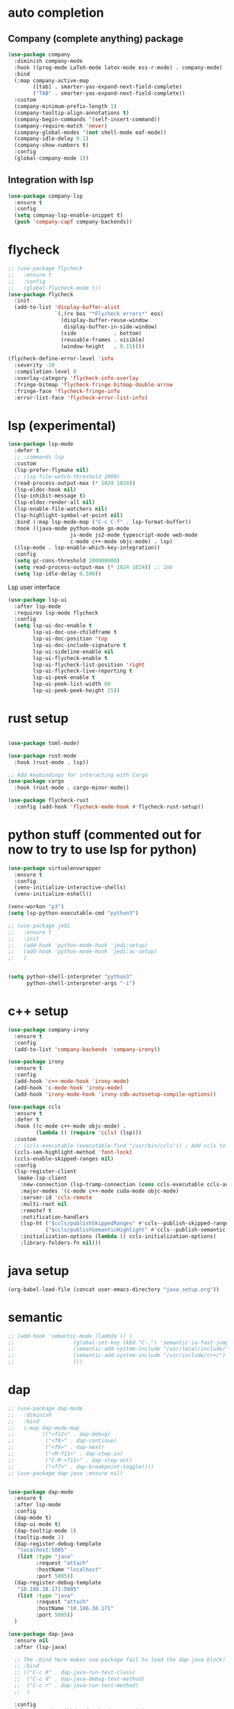#+STARTUP: hideall

* auto completion
** Company (complete anything) package
#+BEGIN_SRC emacs-lisp
(use-package company
  :diminish company-mode
  :hook ((prog-mode LaTeX-mode latex-mode ess-r-mode) . company-mode)
  :bind
  (:map company-active-map
        ([tab] . smarter-yas-expand-next-field-complete)
        ("TAB" . smarter-yas-expand-next-field-complete))
  :custom
  (company-minimum-prefix-length 1)
  (company-tooltip-align-annotations t)
  (company-begin-commands '(self-insert-command))
  (company-require-match 'never)
  (company-global-modes '(not shell-mode eaf-mode))
  (company-idle-delay 0.1)
  (company-show-numbers t)
  :config
  (global-company-mode 1))
#+END_SRC
** Integration with lsp
#+BEGIN_SRC emacs-lisp
(use-package company-lsp
  :ensure t
  :config
  (setq compnay-lsp-enable-snippet t)
  (push 'company-capf company-backends))
#+END_SRC

* flycheck
#+BEGIN_SRC emacs-lisp
;; (use-package flycheck
;;   :ensure t
;;   :config
;;   (global-flycheck-mode t))
(use-package flycheck
  :init
  (add-to-list 'display-buffer-alist
               `(,(rx bos "*Flycheck errors*" eos)
                 (display-buffer-reuse-window
                  display-buffer-in-side-window)
                 (side            . bottom)
                 (reusable-frames . visible)
                 (window-height   . 0.15))))

(flycheck-define-error-level 'info
  :severity -10
  :compilation-level 0
  :overlay-category 'flycheck-info-overlay
  :fringe-bitmap 'flycheck-fringe-bitmap-double-arrow
  :fringe-face 'flycheck-fringe-info
  :error-list-face 'flycheck-error-list-info)
#+END_SRC

* lsp (experimental)
#+BEGIN_SRC emacs-lisp
(use-package lsp-mode
  :defer t
  ;; :commands lsp
  :custom
  (lsp-prefer-flymake nil)
  ;; (lsp-file-watch-threshold 2000)
  (read-process-output-max (* 1024 1024))
  (lsp-eldoc-hook nil)
  (lsp-inhibit-message t)
  (lsp-eldoc-render-all nil)
  (lsp-enable-file-watchers nil)
  (lsp-highlight-symbol-at-point nil)
  :bind (:map lsp-mode-map ("C-c C-f" . lsp-format-buffer))
  :hook ((java-mode python-mode go-mode
                    js-mode js2-mode typescript-mode web-mode
                    c-mode c++-mode objc-mode) . lsp)
  ((lsp-mode . lsp-enable-which-key-integration))
  :config
  (setq gc-cons-threshold 100000000)
  (setq read-process-output-max (* 1024 1024)) ;; 1mb
  (setq lsp-idle-delay 0.500))

#+END_SRC
Lsp user interface
#+BEGIN_SRC emacs-lisp
(use-package lsp-ui
  :after lsp-mode
  :requires lsp-mode flycheck
  :config
  (setq lsp-ui-doc-enable t
        lsp-ui-doc-use-childframe t
        lsp-ui-doc-position 'top
        lsp-ui-doc-include-signature t
        lsp-ui-sideline-enable nil
        lsp-ui-flycheck-enable t
        lsp-ui-flycheck-list-position 'right
        lsp-ui-flycheck-live-reporting t
        lsp-ui-peek-enable t
        lsp-ui-peek-list-width 60
        lsp-ui-peek-peek-height 25))

#+END_SRC

* rust setup
#+BEGIN_SRC emacs-lisp

(use-package toml-mode)

(use-package rust-mode
  :hook (rust-mode . lsp))

;; Add keybindings for interacting with Cargo
(use-package cargo
  :hook (rust-mode . cargo-minor-mode))

(use-package flycheck-rust
  :config (add-hook 'flycheck-mode-hook #'flycheck-rust-setup))

#+END_SRC
* python stuff (commented out for now to try to use lsp for python)
#+BEGIN_SRC emacs-lisp
(use-package virtualenvwrapper
  :ensure t
  :config
  (venv-initialize-interactive-shells)
  (venv-initialize-eshell))

(venv-workon "p3")
(setq lsp-python-executable-cmd "python3")

;; (use-package jedi
;;   :ensure t
;;   :init
;;   (add-hook 'python-mode-hook 'jedi:setup)
;;   (add-hook 'python-mode-hook 'jedi:ac-setup)
;;   )


(setq python-shell-interpreter "python3"
      python-shell-interpreter-args "-i")
#+END_SRC

* c++ setup
#+BEGIN_SRC emacs-lisp
(use-package company-irony
  :ensure t
  :config 
  (add-to-list 'company-backends 'company-irony))

(use-package irony
  :ensure t
  :config
  (add-hook 'c++-mode-hook 'irony-mode)
  (add-hook 'c-mode-hook 'irony-mode)
  (add-hook 'irony-mode-hook 'irony-cdb-autosetup-compile-options))

(use-package ccls
  :ensure t
  :defer t
  :hook ((c-mode c++-mode objc-mode) .
         (lambda () (require 'ccls) (lsp)))
  :custom
  ;; (ccls-executable (executable-find "/usr/bin/ccls")) ; Add ccls to path if you haven't done so
  (ccls-sem-highlight-method 'font-lock)
  (ccls-enable-skipped-ranges nil)
  :config
  (lsp-register-client
   (make-lsp-client
    :new-connection (lsp-tramp-connection (cons ccls-executable ccls-args))
    :major-modes '(c-mode c++-mode cuda-mode objc-mode)
    :server-id 'ccls-remote
    :multi-root nil
    :remote? t
    :notification-handlers
    (lsp-ht ("$ccls/publishSkippedRanges" #'ccls--publish-skipped-ranges)
            ("$ccls/publishSemanticHighlight" #'ccls--publish-semantic-highlight))
    :initialization-options (lambda () ccls-initialization-options)
    :library-folders-fn nil)))
#+END_SRC

* java setup
#+BEGIN_SRC emacs-lisp
(org-babel-load-file (concat user-emacs-directory "java_setup.org"))
#+END_SRC
* semantic
#+BEGIN_SRC emacs-lisp
;; (add-hook 'semantic-mode (lambda () (
;; 				     (global-set-key (kbd "C-.") 'semantic-ia-fast-jump)
;; 				     (semantic-add-system-include "/usr/local/include/")
;; 				     (semantic-add-system-include "/usr/include/c++/")
;; 				     )))
#+END_SRC

* dap
#+BEGIN_SRC emacs-lisp
;; (use-package dap-mode
;;   :diminish
;;   :bind
;;   (:map dap-mode-map
;;         (("<f12>" . dap-debug)
;;          ("<f8>" . dap-continue)
;;          ("<f9>" . dap-next)
;;          ("<M-f11>" . dap-step-in)
;;          ("C-M-<f11>" . dap-step-out)
;;          ("<f7>" . dap-breakpoint-toggle))))
;; (use-package dap-java :ensure nil)


(use-package dap-mode
  :ensure t
  :after lsp-mode
  :config
  (dap-mode t)
  (dap-ui-mode t)
  (dap-tooltip-mode 1)
  (tooltip-mode 1)
  (dap-register-debug-template
   "localhost:5005"
   (list :type "java"
         :request "attach"
         :hostName "localhost"
         :port 5005))
  (dap-register-debug-template
   "10.186.38.171:5005"
   (list :type "java"
         :request "attach"
         :hostName "10.186.38.171"
         :port 5005))
  )

(use-package dap-java
  :ensure nil
  :after (lsp-java)

  ;; The :bind here makes use-package fail to lead the dap-java block!
  ;; :bind
  ;; (("C-c R" . dap-java-run-test-class)
  ;;  ("C-c d" . dap-java-debug-test-method)
  ;;  ("C-c r" . dap-java-run-test-method)
  ;;  )

  :config
  (global-set-key (kbd "<f7>") 'dap-step-in)
  (global-set-key (kbd "<f8>") 'dap-next)
  (global-set-key (kbd "<f9>") 'dap-continue)
  )

#+END_SRC

